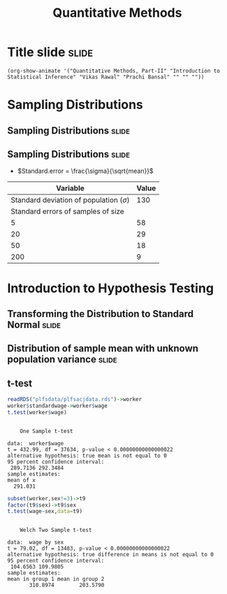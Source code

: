 #+TITLE: Quantitative Methods
#+PROPERTY: header-args:R :session acj :eval never-export
#+STARTUP: hideall inlineimages hideblocks
#+HTML_HEAD: <style>#content{max-width:1200px;} </style>

* Title slide                                                         :slide:
#+BEGIN_SRC emacs-lisp-slide
(org-show-animate '("Quantitative Methods, Part-II" "Introduction to Statistical Inference" "Vikas Rawal" "Prachi Bansal" "" "" ""))
#+END_SRC

* Sampling Distributions

** Sampling Distributions                                            :slide:

# #+RESULTS: sampling2
[[file:bsample2.png]]

#+NAME: sampling2
#+BEGIN_SRC R :results output graphics :exports results :file bsample2.png :width 2500 :height 1500  :res 300
    library(data.table)
    readRDS("plfsdata/plfsacjdata.rds")->worker
    worker$standardwage->worker$wage
    #read.table("~/ssercloud/acj2018/worker.csv",sep=",",header=T)->worker
    c(1:nrow(worker))->worker$SamplingFrameOrder
    worker[sex!=3,]->worker
    library(ggplot2)
      ggplot(worker,aes(wage))+geom_density(colour="black",size=1)+scale_y_continuous(limits=c(0,0.05))+scale_x_continuous(limits=c(0,600),breaks=c(0,mean(worker$wage),1000))->p
  #    p+facet_wrap(~sex)->p
      p+annotate("text",x=380,y=0.045,
               label=paste("Population mean = ",round(mean(worker$wage)),sep=""))->p
      p+annotate("text",x=400,y=0.042,
               label="Distribution of sample means:")->p
     p+theme_bw()->p
      p



    sample(1:nrow(worker),5, replace=FALSE)->a1
    worker[a1,]->s1
    mean(s1$wage)->t1
    for (i in c(1:9999)) {
        sample(1:nrow(worker),5, replace=FALSE)->a1
        worker[a1,]->s1
        c(t1,mean(s1$wage))->t1
    }

    data.frame(sno=c(1:10000),meancol=t1)->t1
    p+geom_density(data=t1,aes(meancol),colour="blue",size=1)-> p
    paste("Sample size 5: mean = ",
          round(mean(t1$meancol)),
          "; stdev = ",
          round(sd(t1$meancol)),sep="")->lab
    p+annotate("text",x=450,y=0.030,label=lab,colour="blue")->p
    p

    sample(1:nrow(worker),20, replace=FALSE)->a1
    worker[a1,]->s1
    mean(s1$wage)->t0
    for (i in c(1:9999)) {
        sample(1:nrow(worker),20, replace=FALSE)->a1
        worker[a1,]->s1
        c(t0,mean(s1$wage))->t0
    }

    data.frame(sno=c(1:10000),meancol=t0)->t0
    p+geom_density(data=t0,aes(meancol),colour="darkolivegreen",size=1)-> p
    paste("Sample size 20: mean = ",
          round(mean(t0$meancol)),
          "; stdev = ",
          round(sd(t0$meancol)),sep="")->lab
    p+annotate("text",x=450,y=0.033,label=lab,colour="darkolivegreen")->p
    p

    sample(1:nrow(worker),50, replace=FALSE)->a1
    worker[a1,]->s1
    mean(s1$wage)->t
    for (i in c(1:9999)) {
        sample(1:nrow(worker),50, replace=FALSE)->a1
        worker[a1,]->s1
        c(t,mean(s1$wage))->t
    }

    data.frame(sno=c(1:10000),meancol=t)->t
    p+geom_density(data=t,aes(meancol),colour="red",size=1)-> p
    paste("Sample size 50: mean = ",
          round(mean(t$meancol)),
          "; stdev = ",
          round(sd(t$meancol)),sep="")->lab
    p+annotate("text",x=450,y=0.036,label=lab,colour="red")->p
    p

    sample(1:nrow(worker),200, replace=FALSE)->a1
    worker[a1,]->s1
    mean(s1$wage)->t4
    for (i in c(1:9999)) {
      sample(1:nrow(worker),200, replace=FALSE)->a1
      worker[a1,]->s1
      c(t4,mean(s1$wage))->t4
    }

    data.frame(sno=c(1:10000),meancol=t4)->t4
    p+geom_density(data=t4,aes(meancol),colour="pink",size=1)-> p
    paste("Sample size 200: mean = ",
          round(mean(t4$meancol)),
          "; stdev = ",
          round(sd(t4$meancol)),sep="")->lab
    p+annotate("text",x=450,y=0.039,label=lab,colour="pink")->p
    p
#+end_src

** Sampling Distributions                                            :slide:

+ $Standard.error = \frac{\sigma}{\sqrt{mean}}$


|                                    Variable | Value |
|---------------------------------------------+-------|
| Standard deviation of population ($\sigma$) |   130 |
|          Standard errors of samples of size |       |
|                                           5 |    58 |
|                                          20 |    29 |
|                                          50 |    18 |
|                                         200 |     9 |




* Introduction to Hypothesis Testing
** Transforming the Distribution to Standard Normal                  :slide:

#+RESULTS: sampling3
[[file:bsample3.png]]

#+NAME: sampling3
#+BEGIN_SRC R :results output graphics :exports results :file bsample3.png :width 2500 :height 2000  :res 300
  library(data.table)
  readRDS("plfsdata/plfsacjdata.rds")->worker
  worker$standardwage->worker$wage
  c(1:nrow(worker))->worker$SamplingFrameOrder
  worker[sex!=3,]->worker
  library(ggplot2)

  worker->t9
  (t9$wage-mean(t9$wage))/sd(t9$wage)->t9$wage
  ggplot(t9,aes(wage))+geom_density(colour="black",size=1)->p
  p+scale_y_continuous(limits=c(0,0.75))->p
  p+scale_x_continuous(limits=c(-15,15)
                      ,breaks=c(-5,0,mean(worker$wage),10,15))->p
  p+theme_bw()->p
  p



  sample(1:nrow(worker),5, replace=FALSE)->a1
  worker[a1,]->s1
  mean(s1$wage)->t1
    for (i in c(1:9999)) {
        sample(1:nrow(worker),5, replace=FALSE)->a1
        worker[a1,]->s1
        c(t1,mean(s1$wage))->t1
    }

  data.frame(sno=c(1:10000),meancol=(t1-mean(worker$wage))/sd(t1))->t1
  p+geom_density(data=t1,aes(meancol),colour="blue",size=1)-> p
  p

  sample(1:nrow(worker),20, replace=FALSE)->a1
  worker[a1,]->s1
  mean(s1$wage)->t0
  for (i in c(1:9999)) {
    sample(1:nrow(worker),20, replace=FALSE)->a1
    worker[a1,]->s1
    c(t0,mean(s1$wage))->t0
  }

  data.frame(sno=c(1:10000),meancol=(t0-mean(worker$wage))/sd(t0))->t0
  p+geom_density(data=t0,aes(meancol),colour="darkolivegreen",size=1)-> p
  p

  sample(1:nrow(worker),50, replace=FALSE)->a1
  worker[a1,]->s1
  mean(s1$wage)->t
  for (i in c(1:9999)) {
    sample(1:nrow(worker),50, replace=FALSE)->a1
    worker[a1,]->s1
    c(t,mean(s1$wage))->t
  }

  data.frame(sno=c(1:10000),meancol=(t-mean(worker$wage))/sd(t))->t
  p+geom_density(data=t,aes(meancol),colour="red",size=1)-> p
  p

  sample(1:nrow(worker),200, replace=FALSE)->a1
  worker[a1,]->s1
  mean(s1$wage)->t4
  for (i in c(1:9999)) {
    sample(1:nrow(worker),200, replace=FALSE)->a1
    worker[a1,]->s1
    c(t4,mean(s1$wage))->t4
  }

  data.frame(sno=c(1:10000),meancol=(t4-mean(worker$wage))/sd(t4))->t4
  p+geom_density(data=t4,aes(meancol),colour="pink",size=1)-> p
  p
#+end_src


** Distribution of sample mean with unknown population variance      :slide:

#+RESULTS: sampling5
[[file:bsample5.png]]

#+NAME: sampling5
#+BEGIN_SRC R :results output graphics :exports results :file bsample5.png :width 3500 :height 2000  :res 300
  library(data.table)
  library(ggplot2)
  options(scipen=9999)
  readRDS("plfsdata/plfsacjdata.rds")->worker
  worker$standardwage->worker$wage
  c(1:nrow(worker))->worker$SamplingFrameOrder
  worker[sex!=3,]->worker

  worker->t9
  (t9$wage-mean(t9$wage))/sd(t9$wage)->t9$wage
  ggplot(t9,aes(wage))+geom_density(colour="black",size=1)->p
  p+scale_y_continuous(limits=c(0,0.75))->p
  p+scale_x_continuous(limits=c(-15,15)
                      ,breaks=c(-15,0,round(mean(worker$wage)),15))->p
  p+theme_bw()->p
  p

  data.frame(sno=c(),meancol=c(),sterr=c())->t4
  samplesize=10
  for (i in c(1:20000)) {
    sample(1:nrow(worker),samplesize, replace=FALSE)->a1
    worker[a1,]->s1
    rbind(t4,data.frame(
               sno=i,
               meancol=mean(s1$wage),
               sterr=sd(s1$wage)/sqrt(samplesize)
             )
          )->t4
  }

  (t4$meancol)/t4$sterr->t4$teststat
  (t4$meancol)/sd(t4$meancol)->t4$teststat2
  data.frame(modelt=rt(200000,samplesize-1,ncp=mean(t4$teststat)),modelnorm=rnorm(200000,mean=mean(t4$teststat2)))->m

  sd(t4$teststat)
  sd(m$modelt)
  sd(m$modelnorm)
  sd(t4$teststat2)
  mean(t4$teststat)
  mean(m$modelt)
  mean(m$modelnorm)
  mean(t4$teststat2)

  ggplot()->p
  p+geom_density(data=t4,aes(teststat2),colour="red",size=1)-> p
  p+geom_density(data=m,aes(modelnorm),colour="black",size=1)->p
  p+geom_density(data=t4,aes(teststat),colour="blue",size=1)-> p
  p+geom_density(data=m,aes(modelt),colour="darkolivegreen",size=1)->p
  p+annotate("text",x=-30,y=0.42,
             label=paste("Normal distribution, with standard deviation",round(sd(m$modelnorm),2)),
             colour="black",hjust=0)->p
  p+annotate("text",x=-30,y=0.40,
             label=paste("Statistic with known population variance, standard error =",
                         round(sd(t4$teststat2),2)),
             colour="red",hjust=0)->p
  p+annotate("text",x=-30,y=0.38,
             label=paste("t distribution, with standard deviation =",round(sd(m$modelt),2)),
             colour="darkolivegreen",hjust=0)->p
  p+annotate("text",x=-30,y=0.36,
             label=paste("Statistic with unknown population variance, standard error =",
                         round(sd(t4$teststat),2)),
             colour="blue",hjust=0)->p
  p+scale_x_continuous(limits=c(-30,30))+theme_bw()->p
  p
#+end_src




** t-test

#+name: ttest1
#+begin_src R :results output
  readRDS("plfsdata/plfsacjdata.rds")->worker
  worker$standardwage->worker$wage
  t.test(worker$wage)
#+end_src

#+RESULTS: ttest1
#+begin_example

	One Sample t-test

data:  worker$wage
t = 432.99, df = 37634, p-value < 0.00000000000000022
alternative hypothesis: true mean is not equal to 0
95 percent confidence interval:
 289.7136 292.3484
sample estimates:
mean of x 
  291.031
#+end_example

#+name: ttest2
#+begin_src R :results output
  subset(worker,sex!=3)->t9
  factor(t9$sex)->t9$sex
  t.test(wage~sex,data=t9)
#+end_src

#+RESULTS: ttest2
#+begin_example

	Welch Two Sample t-test

data:  wage by sex
t = 79.02, df = 13483, p-value < 0.00000000000000022
alternative hypothesis: true difference in means is not equal to 0
95 percent confidence interval:
 104.6563 109.9805
sample estimates:
mean in group 1 mean in group 2 
       310.8974        203.5790
#+end_example
